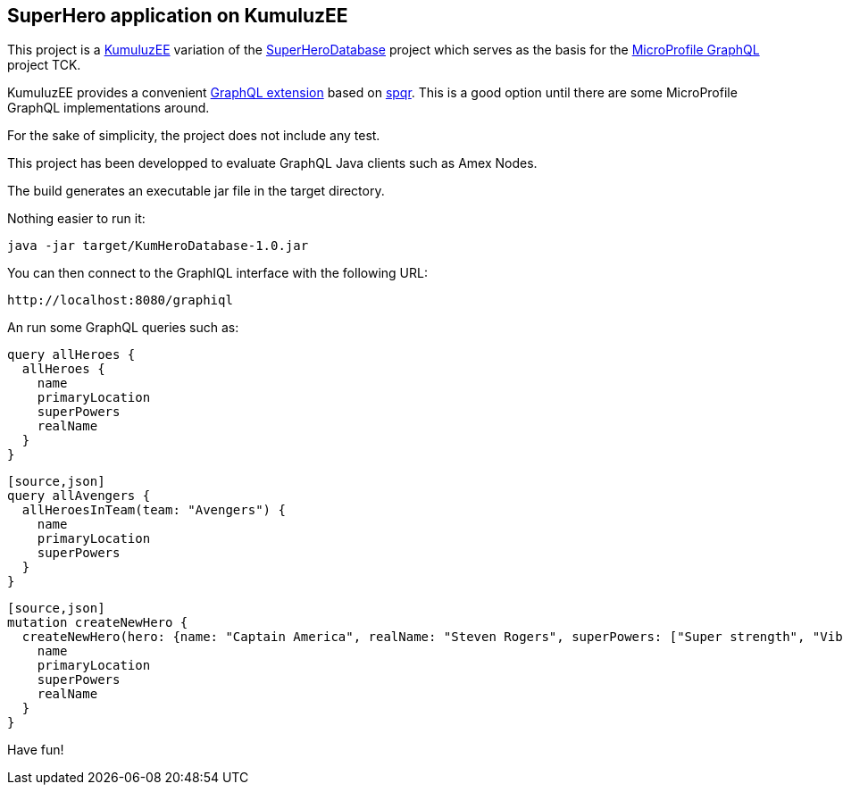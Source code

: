 == SuperHero application on KumuluzEE

This project is a https://ee.kumuluz.com[KumuluzEE] variation of the https://github.com/andymc12/SuperHeroDatabase[SuperHeroDatabase] project which serves as the basis for the https://github.com/eclipse/microprofile-graphql[MicroProfile GraphQL] project TCK.

KumuluzEE provides a convenient https://github.com/kumuluz/kumuluzee-graphql[GraphQL extension] based on https://github.com/leangen/graphql-spqr[spqr]. This is a good option until there are some MicroProfile GraphQL implementations around.

For the sake of simplicity, the project does not include any test.

This project has been developped to evaluate GraphQL Java clients such as Amex Nodes.

The build generates an executable jar file in the target directory.

Nothing easier to run it:
[source,shell]
----
java -jar target/KumHeroDatabase-1.0.jar
----

You can then connect to the GraphIQL interface with the following URL:
[source,http]
----

http://localhost:8080/graphiql
----

An run some GraphQL queries such as:
[source,json]
----
query allHeroes {
  allHeroes {
    name
    primaryLocation
    superPowers
    realName
  }
}
----

----
[source,json]
query allAvengers {
  allHeroesInTeam(team: "Avengers") {
    name
    primaryLocation
    superPowers
  }
}
----

----
[source,json]
mutation createNewHero {
  createNewHero(hero: {name: "Captain America", realName: "Steven Rogers", superPowers: ["Super strength", "Vibranium Shield"], primaryLocation: "New York, NY", teamAffiliations: [{name: "Avengers"}]}) {
    name
    primaryLocation
    superPowers
    realName
  }
}
----

Have fun!
